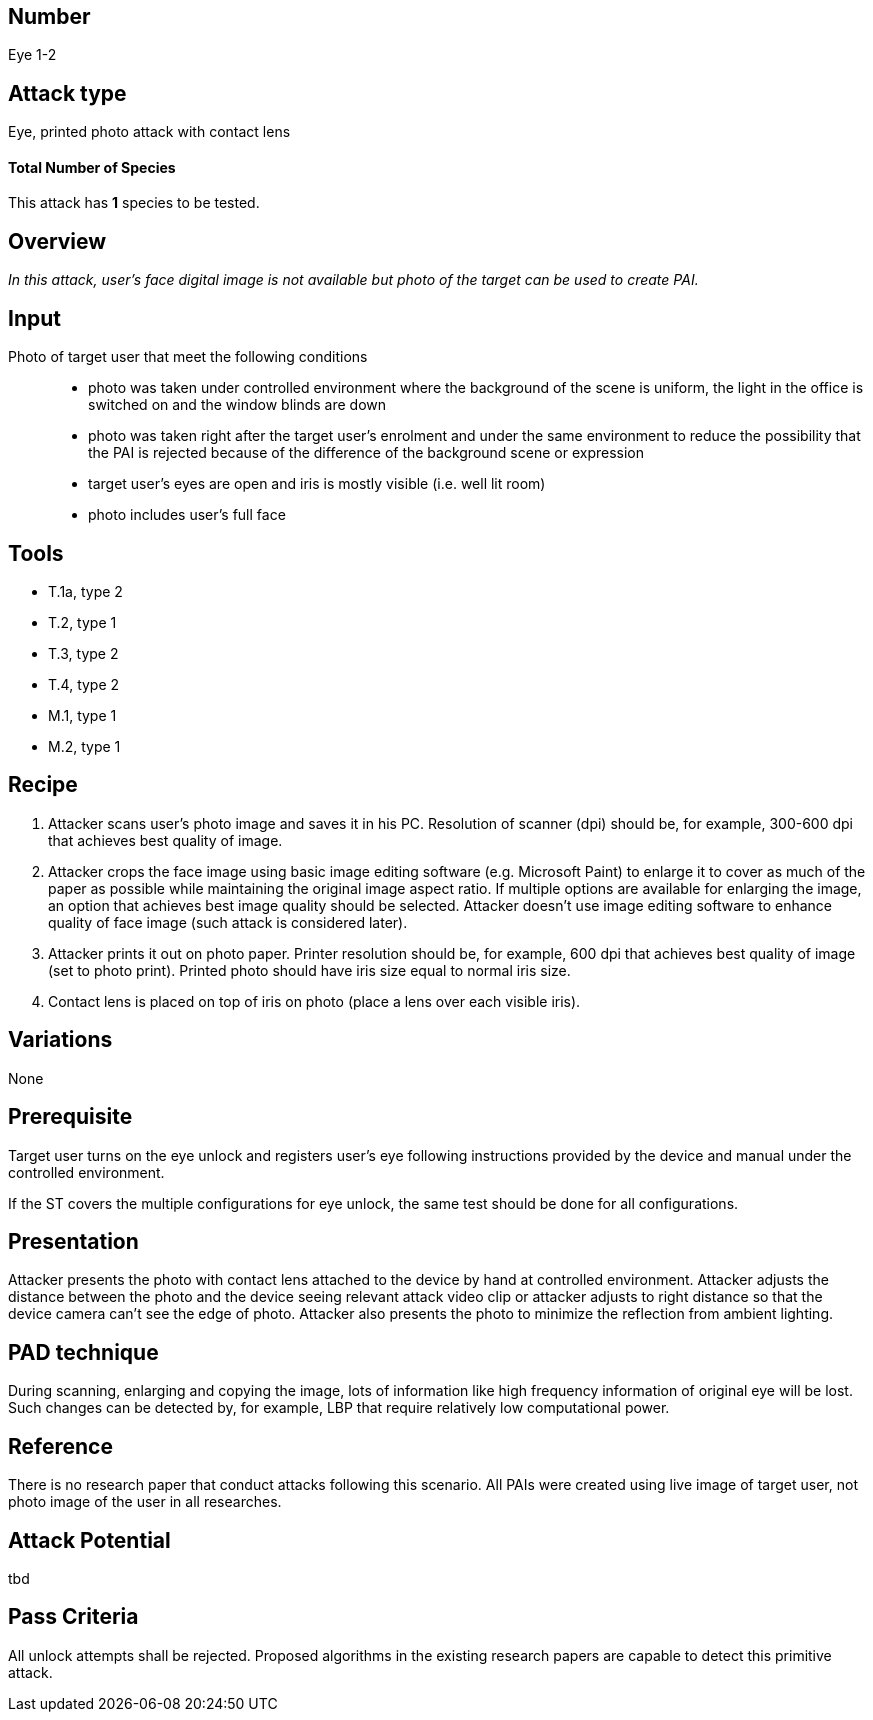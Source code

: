 == Number
Eye 1-2

== Attack type
Eye, printed photo attack with contact lens

==== Total Number of Species
This attack has *1* species to be tested.

== Overview
_In this attack, user’s face digital image is not available but photo of the target can be used to create PAI._

== Input
Photo of target user that meet the following conditions::
* photo was taken under controlled environment where the background of the scene is uniform, the light in the office is switched on and the window blinds are down
* photo was taken right after the target user’s enrolment and under the same environment to reduce the possibility that the PAI is rejected because of the difference of the background scene or expression
* target user’s eyes are open and iris is mostly visible (i.e. well lit room)
* photo includes user’s full face

== Tools

* T.1a, type 2
* T.2, type 1
* T.3, type 2
* T.4, type 2
* M.1, type 1
* M.2, type 1


== Recipe
. Attacker scans user’s photo image and saves it in his PC. Resolution of scanner (dpi) should be, for example, 300-600 dpi that achieves best quality of image.
. Attacker crops the face image using basic image editing software (e.g. Microsoft Paint) to enlarge it to cover as much of the paper as possible while maintaining the original image aspect ratio. If multiple options are available for enlarging the image, an option that achieves best image quality should be selected. Attacker doesn’t use image editing software to enhance quality of face image (such attack is considered later).
. Attacker prints it out on photo paper. Printer resolution should be, for example, 600 dpi that achieves best quality of image (set to photo print). Printed photo should have iris size equal to normal iris size.
. Contact lens is placed on top of iris on photo (place a lens over each visible iris).

== Variations
None

== Prerequisite
Target user turns on the eye unlock and registers user’s eye following instructions provided by the device and manual under the controlled environment.

If the ST covers the multiple configurations for eye unlock, the same test should be done for all configurations.

== Presentation
Attacker presents the photo with contact lens attached to the device by hand at controlled environment. Attacker adjusts the distance between the photo and the device seeing relevant attack video clip or attacker adjusts to right distance so that the device camera can’t see the edge of photo. Attacker also presents the photo to minimize the reflection from ambient lighting.

== PAD technique
During scanning, enlarging and copying the image, lots of information like high frequency information of original eye will be lost. Such changes can be detected by, for example, LBP that require relatively low computational power.

== Reference
There is no research paper that conduct attacks following this scenario. All PAIs were created using live image of target user, not photo image of the user in all researches.

== Attack Potential
tbd

== Pass Criteria
All unlock attempts shall be rejected. Proposed algorithms in the existing research papers are capable to detect this primitive attack.
